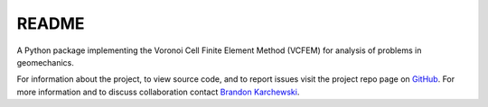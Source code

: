 README
======

A Python package implementing the Voronoi Cell Finite Element Method (VCFEM)
for analysis of problems in geomechanics.

.. _Brandon Karchewski: brandon.karchewski@ucalgary.ca
.. _GitHub: https://github.com/karcheba1/vcfempy/

For information about the project, to view source code, and to report issues
visit the project repo page on GitHub_. For more information and to discuss
collaboration contact `Brandon Karchewski`_.
